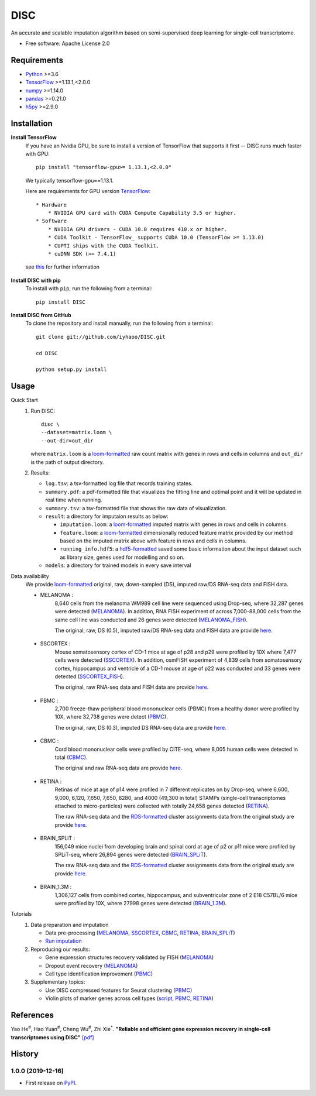 DISC
====

|PyPI|

.. |PyPI| image:: https://img.shields.io/pypi/v/DISC.svg
    :target: https://pypi.org/project/disc

An accurate and scalable imputation algorithm based on semi-supervised deep learning for single-cell transcriptome.

* Free software: Apache License 2.0

Requirements
------------

- Python_ >=3.6
- TensorFlow_ >=1.13.1,<2.0.0
- numpy_ >=1.14.0
- pandas_ >=0.21.0
- h5py_ >=2.9.0

Installation
------------

**Install TensorFlow**
  If you have an Nvidia GPU, be sure to install a version of TensorFlow that supports it first -- DISC runs much faster with GPU::

    pip install "tensorflow-gpu>= 1.13.1,<2.0.0"

  We typically tensorflow-gpu==1.13.1.

  Here are requirements for GPU version TensorFlow_::

    * Hardware
        * NVIDIA GPU card with CUDA Compute Capability 3.5 or higher.
    * Software
        * NVIDIA GPU drivers - CUDA 10.0 requires 410.x or higher.
        * CUDA Toolkit - TensorFlow_ supports CUDA 10.0 (TensorFlow >= 1.13.0)
        * CUPTI ships with the CUDA Toolkit.
        * cuDNN SDK (>= 7.4.1)

  see this__ for further information

      .. __: https://www.tensorflow.org/install/gpu

**Install DISC with pip**
  To install with ``pip``, run the following from a terminal::

    pip install DISC

**Install DISC from GitHub**
  To clone the repository and install manually, run the following from a terminal::

    git clone git://github.com/iyhaoo/DISC.git

    cd DISC

    python setup.py install

Usage
-----

Quick Start
 1. Run DISC::

     disc \
     --dataset=matrix.loom \
     --out-dir=out_dir

    where ``matrix.loom`` is a `loom-formatted`_ raw count matrix with genes in rows and cells in columns and ``out_dir`` is the path of output directory.
 2. Results:

    * ``log.tsv``: a tsv-formatted log file that records training states.
    * ``summary.pdf``: a pdf-formatted file that visualizes the fitting line and optimal point and it will be updated in real time when running.
    * ``summary.tsv``: a tsv-formatted file that shows the raw data of visualization.
    * ``result``: a directory for imputaion results as below:

      * ``imputation.loom``: a `loom-formatted`_ imputed matrix with genes in rows and cells in columns.
      * ``feature.loom``: a `loom-formatted`_ dimensionally reduced feature matrix provided by our method based on the imputed matrix above with feature in rows and cells in columns.
      * ``running_info.hdf5``: a `hdf5-formatted`_ saved some basic information about the input dataset such as library size, genes used for modelling and so on.

    * ``models``: a directory for trained models in every save interval

Data availability
  We provide `loom-formatted`_ original, raw, down-sampled (DS), imputed raw/DS RNA-seq data and FISH data.

  * MELANOMA :
      8,640 cells from the melanoma WM989 cell line were sequenced using Drop-seq, where 32,287 genes were detected (`MELANOMA`_).
      In addition, RNA FISH experiment of across 7,000-88,000 cells from the same cell line was conducted and 26 genes were detected (`MELANOMA_FISH`_).

      The original, raw, DS (0.5), imputed raw/DS RNA-seq data and FISH data are provide `here`__.

        .. __: https://github.com/iyhaoo/DISC_data_availability/tree/master/MELANOMA

  * SSCORTEX :
      Mouse somatosensory cortex of CD-1 mice at age of p28 and p29 were profiled by 10X where 7,477 cells were detected (`SSCORTEX`_).
      In addition, osmFISH experiment of 4,839 cells from somatosensory cortex, hippocampus and ventricle of a CD-1 mouse at age of p22 was conducted and 33 genes were detected (`SSCORTEX_FISH`_).

      The original, raw RNA-seq data and FISH data are provide `here`__.

        .. __: https://github.com/iyhaoo/DISC_data_availability/tree/master/SSCORTEX

  * PBMC :
      2,700 freeze-thaw peripheral blood mononuclear cells (PBMC) from a healthy donor were profiled by 10X, where 32,738 genes were detect (`PBMC`_).

      The  original, raw, DS (0.3), imputed DS RNA-seq data are provide `here`__.

        .. __: https://github.com/iyhaoo/DISC_data_availability/tree/master/PBMC

  * CBMC :
      Cord blood mononuclear cells were profiled by CITE-seq, where 8,005 human cells were detected in total (`CBMC`_).

      The original and raw RNA-seq data are provide `here`__.

        .. __: https://github.com/iyhaoo/DISC_data_availability/tree/master/CBMC

  * RETINA :
      Retinas of mice at age of p14 were profiled in 7 different replicates on by Drop-seq, where 6,600, 9,000, 6,120, 7,650, 7,650, 8280, and 4000 (49,300 in total) STAMPs (single-cell transcriptomes attached to micro-particles) were collected with totally 24,658 genes detected (`RETINA`_).

      The raw RNA-seq data and the `RDS-formatted`_ cluster assignments data from the original study are provide `here`__.

        .. __: https://github.com/iyhaoo/DISC_data_availability/tree/master/RETINA

  * BRAIN_SPLiT :
      156,049 mice nuclei from developing brain and spinal cord at age of p2 or p11 mice were profiled by SPLiT-seq, where 26,894 genes were detected (`BRAIN_SPLiT`_).

      The raw RNA-seq data and the `RDS-formatted`_ cluster assignments data from the original study are provide `here`__.

        .. __: https://github.com/iyhaoo/DISC_data_availability/tree/master/BRAIN_SPLiT

  * BRAIN_1.3M :
      1,306,127 cells from combined cortex, hippocampus, and subventricular zone of 2 E18 C57BL/6 mice were profiled by 10X, where 27998 genes were detected (`BRAIN_1.3M`_).

Tutorials
 1. Data preparation and imputation

    * Data pre-processing (`MELANOMA`__, `SSCORTEX`__, `CBMC`__, `RETINA`__, `BRAIN_SPLiT`__)

      .. __: https://nbviewer.jupyter.org/github/iyhaoo/DISC/blob/master/reproducibility/data_preparation_and_imputation/data_preprocessing_MELANOMA.ipynb
      .. __: https://nbviewer.jupyter.org/github/iyhaoo/DISC/blob/master/reproducibility/data_preparation_and_imputation/data_preprocessing_SSCORTEX.ipynb
      .. __: https://raw.githack.com/iyhaoo/DISC/master/reproducibility/data_preparation_and_imputation/data_preprocessing_CBMC.nb.html
      .. __: https://raw.githack.com/iyhaoo/DISC/master/reproducibility/data_preparation_and_imputation/data_preprocessing_RETINA.nb.html
      .. __: https://nbviewer.jupyter.org/github/iyhaoo/DISC/blob/master/reproducibility/data_preparation_and_imputation/data_preprocessing_BRAIN_SPLiT.ipynb


    * `Run imputation`_

 2. Reproducing our results:

    * Gene expression structures recovery validated by FISH (`MELANOMA`__)

      .. __: https://raw.githack.com/iyhaoo/DISC/master/reproducibility/gene_expression/Gene_expression_structures_recovery_validated_by_FISH_MELANOMA.nb.html

    * Dropout event recovery (`MELANOMA`__)

      .. __: https://raw.githack.com/iyhaoo/DISC/master/reproducibility/gene_expression/Dropout_event_recovery_MELANOMA.nb.html

    * Cell type identification improvement (`PBMC`__)

      .. __: https://raw.githack.com/iyhaoo/DISC/master/reproducibility/cell_type_identification/Cell_type_identification_improvement_PBMC.nb.html

 3. Supplementary topics:

    * Use DISC compressed features for Seurat clustering (`PBMC`__)

      .. __: https://raw.githack.com/iyhaoo/DISC/master/reproducibility/cell_type_identification/Use_DISC_compressed_features_for_Seurat_clustering_PBMC.nb.html

    * Violin plots of marker genes across cell types (`script`__, `PBMC`__, `RETINA`__)

      .. __: https://github.com/iyhaoo/DISC/blob/master/reproducibility/gene_expression/violin_plot.py
      .. __: https://github.com/iyhaoo/DISC/blob/master/reproducibility/results/PBMC/violin_plot.pdf
      .. __: https://github.com/iyhaoo/DISC/blob/master/reproducibility/results/RETINA/violin_plot.pdf

References
----------
Yao He\ :sup:`#`, Hao Yuan\ :sup:`#`, Cheng Wu\ :sup:`#`, Zhi Xie\ :sup:`*`.
**"Reliable and efficient gene expression recovery in single-cell transcriptomes using DISC"** `[pdf]`__

.. __: https://github.com/iyhaoo/DISC/tree/master/reproducibility/DISC_paper.pdf

History
-------

1.0.0 (2019-12-16)
^^^^^^^^^^^^^^^^^^
* First release on PyPI_.


.. _Python: https://www.python.org/downloads/
.. _TensorFlow: https://www.tensorflow.org/
.. _numpy: https://numpy.org/
.. _pandas: https://pandas.pydata.org/
.. _h5py: https://www.h5py.org/
.. _`hdf5-formatted`: https://www.hdfgroup.org/solutions/hdf5/
.. _`loom-formatted`: http://loompy.org/
.. _`RDS-formatted`: https://stat.ethz.ch/R-manual/R-devel/library/base/html/readRDS.html
.. _`Run imputation`: https://github.com/iyhaoo/DISC/blob/master/reproducibility/data_preparation_and_imputation/run_imputation.md
.. _PyPI: https://pypi.org/project/disc/
.. _MELANOMA: https://www.ncbi.nlm.nih.gov/geo/query/acc.cgi?acc=GSE99330
.. _`the previous pipeline`: https://www.nature.com/articles/s41592-018-0033-z
.. _MELANOMA_FISH: https://www.dropbox.com/s/ia9x0iom6dwueix/fishSubset.txt?dl=0
.. _SSCORTEX: http://loom.linnarssonlab.org/clone/Mousebrain.org.level1/L1_Cortex2.loom
.. _SSCORTEX_FISH: http://linnarssonlab.org/osmFISH/availability/
.. _PBMC: https://support.10xgenomics.com/single-cell-gene-expression/datasets/1.1.0/frozen_pbmc_donor_a
.. _CBMC: https://www.ncbi.nlm.nih.gov/geo/query/acc.cgi?acc=GSE100866
.. _RETINA: https://www.ncbi.nlm.nih.gov/geo/query/acc.cgi?acc=GSE63472
.. _BRAIN_SPLiT: https://www.ncbi.nlm.nih.gov/geo/query/acc.cgi?acc=GSE110823
.. _BRAIN_1.3M: https://support.10xgenomics.com/single-cell-gene-expression/datasets/1.3.0/1M_neurons
